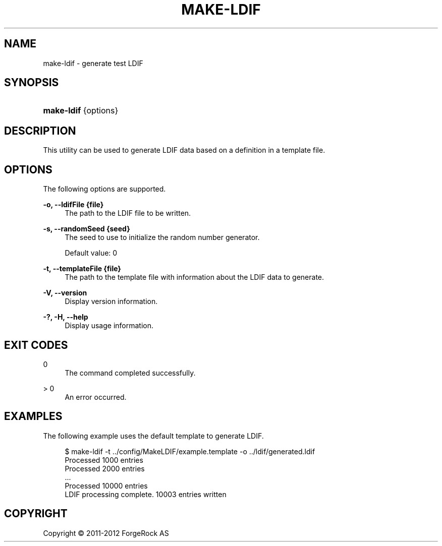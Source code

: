 '\" t
.\"     Title: make-ldif
.\"    Author: 
.\" Generator: DocBook XSL-NS Stylesheets v1.76.1 <http://docbook.sf.net/>
.\"      Date: 03/21/2012
.\"    Manual: Tools Reference
.\"    Source: OpenDJ 2.5.0
.\"  Language: English
.\"
.TH "MAKE\-LDIF" "1" "03/21/2012" "OpenDJ 2\&.5\&.0" "Tools Reference"
.\" -----------------------------------------------------------------
.\" * Define some portability stuff
.\" -----------------------------------------------------------------
.\" ~~~~~~~~~~~~~~~~~~~~~~~~~~~~~~~~~~~~~~~~~~~~~~~~~~~~~~~~~~~~~~~~~
.\" http://bugs.debian.org/507673
.\" http://lists.gnu.org/archive/html/groff/2009-02/msg00013.html
.\" ~~~~~~~~~~~~~~~~~~~~~~~~~~~~~~~~~~~~~~~~~~~~~~~~~~~~~~~~~~~~~~~~~
.ie \n(.g .ds Aq \(aq
.el       .ds Aq '
.\" -----------------------------------------------------------------
.\" * set default formatting
.\" -----------------------------------------------------------------
.\" disable hyphenation
.nh
.\" disable justification (adjust text to left margin only)
.ad l
.\" -----------------------------------------------------------------
.\" * MAIN CONTENT STARTS HERE *
.\" -----------------------------------------------------------------
.SH "NAME"
make-ldif \- generate test LDIF
.SH "SYNOPSIS"
.HP \w'\fBmake\-ldif\fR\ 'u
\fBmake\-ldif\fR {options}
.SH "DESCRIPTION"
.PP
This utility can be used to generate LDIF data based on a definition in a template file\&.
.SH "OPTIONS"
.PP
The following options are supported\&.
.PP
\fB\-o, \-\-ldifFile {file}\fR
.RS 4
The path to the LDIF file to be written\&.
.RE
.PP
\fB\-s, \-\-randomSeed {seed}\fR
.RS 4
The seed to use to initialize the random number generator\&.
.sp
Default value: 0
.RE
.PP
\fB\-t, \-\-templateFile {file}\fR
.RS 4
The path to the template file with information about the LDIF data to generate\&.
.RE
.PP
\fB\-V, \-\-version\fR
.RS 4
Display version information\&.
.RE
.PP
\fB\-?, \-H, \-\-help\fR
.RS 4
Display usage information\&.
.RE
.SH "EXIT CODES"
.PP
0
.RS 4
The command completed successfully\&.
.RE
.PP
> 0
.RS 4
An error occurred\&.
.RE
.SH "EXAMPLES"
.PP
The following example uses the default template to generate LDIF\&.
.sp
.if n \{\
.RS 4
.\}
.nf
$ make\-ldif \-t \&.\&./config/MakeLDIF/example\&.template \-o \&.\&./ldif/generated\&.ldif
Processed 1000 entries
Processed 2000 entries
\&.\&.\&.
Processed 10000 entries
LDIF processing complete\&.  10003 entries written
.fi
.if n \{\
.RE
.\}
.SH "COPYRIGHT"
.br
Copyright \(co 2011-2012 ForgeRock AS
.br
